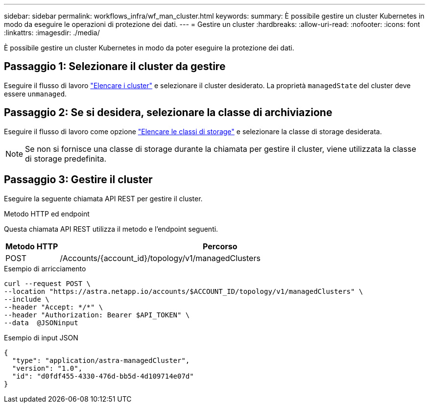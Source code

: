 ---
sidebar: sidebar 
permalink: workflows_infra/wf_man_cluster.html 
keywords:  
summary: È possibile gestire un cluster Kubernetes in modo da eseguire le operazioni di protezione dei dati. 
---
= Gestire un cluster
:hardbreaks:
:allow-uri-read: 
:nofooter: 
:icons: font
:linkattrs: 
:imagesdir: ./media/


[role="lead"]
È possibile gestire un cluster Kubernetes in modo da poter eseguire la protezione dei dati.



== Passaggio 1: Selezionare il cluster da gestire

Eseguire il flusso di lavoro link:../workflows_infra/wf_list_clusters.html["Elencare i cluster"] e selezionare il cluster desiderato. La proprietà `managedState` del cluster deve essere `unmanaged`.



== Passaggio 2: Se si desidera, selezionare la classe di archiviazione

Eseguire il flusso di lavoro come opzione link:../workflows_infra/wf_list_storage_classes.html["Elencare le classi di storage"] e selezionare la classe di storage desiderata.


NOTE: Se non si fornisce una classe di storage durante la chiamata per gestire il cluster, viene utilizzata la classe di storage predefinita.



== Passaggio 3: Gestire il cluster

Eseguire la seguente chiamata API REST per gestire il cluster.

.Metodo HTTP ed endpoint
Questa chiamata API REST utilizza il metodo e l'endpoint seguenti.

[cols="1,6"]
|===
| Metodo HTTP | Percorso 


| POST | /Accounts/{account_id}/topology/v1/managedClusters 
|===
.Esempio di arricciamento
[source, curl]
----
curl --request POST \
--location "https://astra.netapp.io/accounts/$ACCOUNT_ID/topology/v1/managedClusters" \
--include \
--header "Accept: */*" \
--header "Authorization: Bearer $API_TOKEN" \
--data  @JSONinput
----
.Esempio di input JSON
[source, json]
----
{
  "type": "application/astra-managedCluster",
  "version": "1.0",
  "id": "d0fdf455-4330-476d-bb5d-4d109714e07d"
}
----